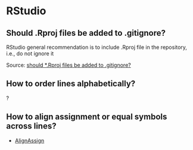 * RStudio

** Should .Rproj files be added to .gitignore?

   RStudio general recommendation is to include .Rproj file in the
   repository, i.e., do not ignore it

   Source: [[https://community.rstudio.com/t/should-rproj-files-be-added-to-gitignore/1269/4][should *.Rproj files be added to .gitignore?]]

** How to order lines alphabetically?

   ?

** How to align assignment or equal symbols across lines?

   - [[https://github.com/seasmith/AlignAssign][AlignAssign]]
